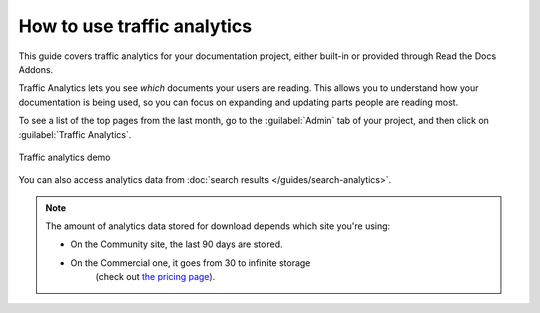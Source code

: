 How to use traffic analytics
============================

This guide covers traffic analytics for your documentation project, either built-in or provided through Read the Docs Addons.

Traffic Analytics lets you see *which* documents your users are reading.
This allows you to understand how your documentation is being used,
so you can focus on expanding and updating parts people are reading most.

To see a list of the top pages from the last month,
go to the :guilabel:`Admin` tab of your project,
and then click on :guilabel:`Traffic Analytics`.

.. figure:: /_static/images/addons-analytics.png
   :width: 50%
   :align: center
   :alt: Traffic analytics demo

   Traffic analytics demo

You can also access analytics data from :doc:`search results </guides/search-analytics>`.

.. note::

   The amount of analytics data stored for download depends which site you're using:

   * On the Community site, the last 90 days are stored.
   * On the Commercial one, it goes from 30 to infinite storage
      (check out `the pricing page <https://readthedocs.com/pricing/>`_).
